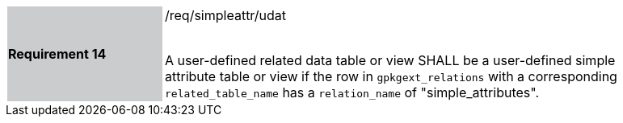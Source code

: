[[r14]]
[width="90%",cols="2,6"]
|===
|*Requirement 14* {set:cellbgcolor:#CACCCE}|/req/simpleattr/udat +
 +

A user-defined related data table or view SHALL be a user-defined simple attribute table or view if the row in `gpkgext_relations` with a corresponding `related_table_name` has a `relation_name` of "simple_attributes".
 {set:cellbgcolor:#FFFFFF}
|===
